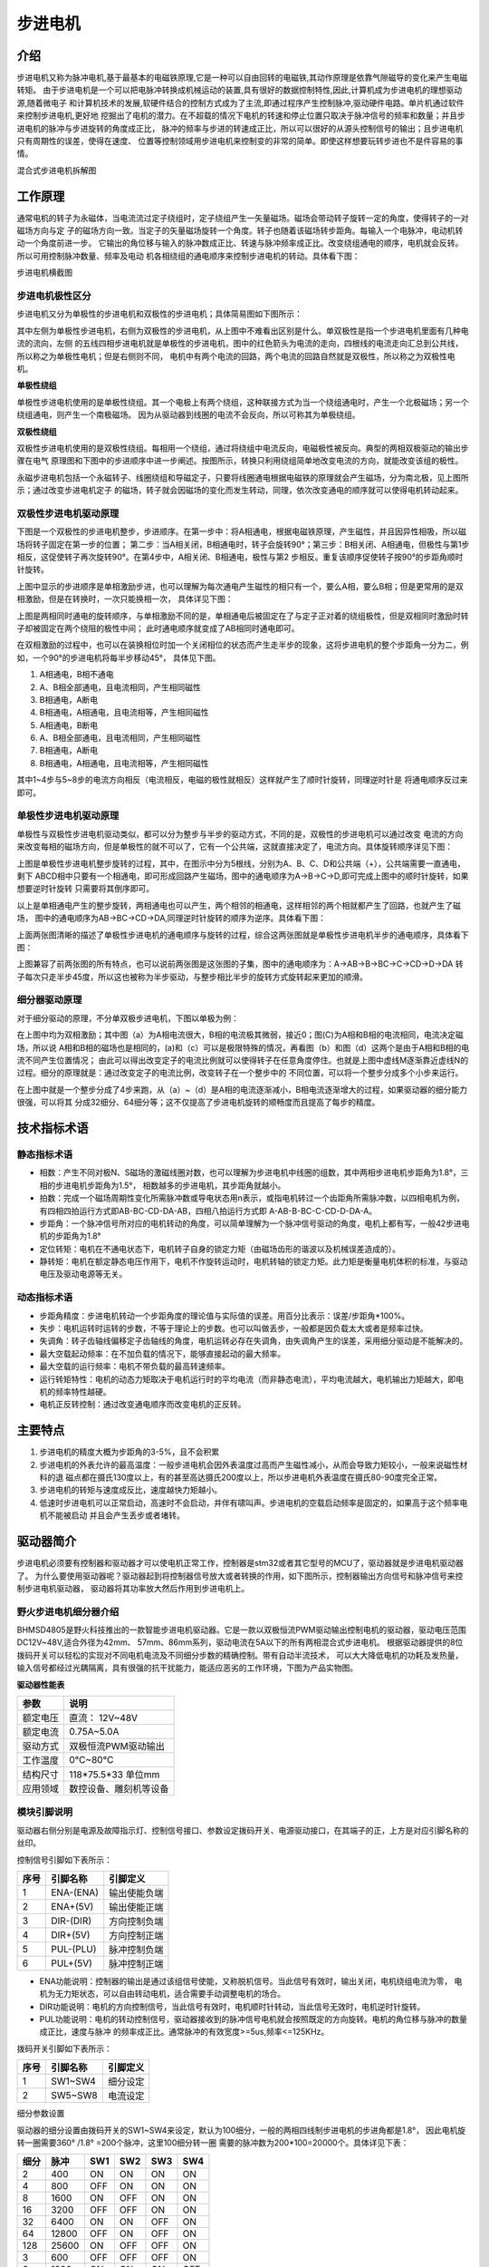 .. vim: syntax=rst

步进电机
==========================================

介绍
------------------

步进电机又称为脉冲电机,基于最基本的电磁铁原理,它是一种可以自由回转的电磁铁,其动作原理是依靠气隙磁导的变化来产生电磁转矩。
由于步进电机是一个可以把电脉冲转换成机械运动的装置,具有很好的数据控制特性,因此,计算机成为步进电机的理想驱动源,随着微电子
和计算机技术的发展,软硬件结合的控制方式成为了主流,即通过程序产生控制脉冲,驱动硬件电路。单片机通过软件来控制步进电机,更好地
挖掘出了电机的潜力。在不超载的情况下电机的转速和停止位置只取决于脉冲信号的频率和数量；并且步进电机的脉冲与步进旋转的角度成正比，
脉冲的频率与步进的转速成正比，所以可以很好的从源头控制信号的输出；且步进电机只有周期性的误差，使得在速度、
位置等控制领域用步进电机来控制变的非常的简单。即使这样想要玩转步进也不是件容易的事情。

.. image:: ../media/step_motor_pic.png
   :align: center

混合式步进电机拆解图

工作原理
------------------

通常电机的转子为永磁体，当电流流过定子绕组时，定子绕组产生一矢量磁场。磁场会带动转子旋转一定的角度，使得转子的一对磁场方向与定
子的磁场方向一致。当定子的矢量磁场旋转一个角度。转子也随着该磁场转步距角。每输入一个电脉冲，电动机转动一个角度前进一步。
它输出的角位移与输入的脉冲数成正比、转速与脉冲频率成正比。改变绕组通电的顺序，电机就会反转。所以可用控制脉冲数量、频率及电动
机各相绕组的通电顺序来控制步进电机的转动。具体看下图：

.. image:: ../media/step_dingzi.png
   :align: center

步进电机横截图


步进电机极性区分
^^^^^^^^^^^^^^^^^^^^^

步进电机又分为单极性的步进电机和双极性的步进电机；具体简易图如下图所示：

.. image:: ../media/单双极性示意图.png
   :align: center
   
其中左侧为单极性步进电机，右侧为双极性的步进电机，从上图中不难看出区别是什么。单双极性是指一个步进电机里面有几种电流的流向，左侧
的五线四相步进电机就是单极性的步进电机，图中的红色箭头为电流的走向，四根线的电流走向汇总到公共线，所以称之为单极性电机；但是右侧则不同，
电机中有两个电流的回路，两个电流的回路自然就是双极性，所以称之为双极性电机。

**单极性绕组**

单极性步进电机使用的是单极性绕组。其一个电极上有两个绕组，这种联接方式为当一个绕组通电时，产生一个北极磁场；另一个绕组通电，则产生一个南极磁场。
因为从驱动器到线圈的电流不会反向，所以可称其为单极绕组。

**双极性绕组**

双极性步进电机使用的是双极性绕组。每相用一个绕组，通过将绕组中电流反向，电磁极性被反向。典型的两相双极驱动的输出步骤在电气
原理图和下图中的步进顺序中进一步阐述。按图所示，转换只利用绕组简单地改变电流的方向，就能改变该组的极性。



.. image:: ../media/磁场极性.png
   :align: center

永磁步进电机包括一个永磁转子、线圈绕组和导磁定子，只要将线圈通电根据电磁铁的原理就会产生磁场，分为南北极，见上图所示；通过改变步进电机定子
的磁场，转子就会因磁场的变化而发生转动，同理，依次改变通电的顺序就可以使得电机转动起来。

双极性步进电机驱动原理
^^^^^^^^^^^^^^^^^^^^^^^^^^^^^^^^^^^^^^^^^^

下图是一个双极性的步进电机整步，步进顺序。在第一步中：将A相通电，根据电磁铁原理，产生磁性，并且因异性相吸，所以磁场将转子固定在第一步的位置；
第二步：当A相关闭，B相通电时，转子会旋转90°；第三步：B相关闭、A相通电，但极性与第1步相反，这促使转子再次旋转90°。在第4步中，A相关闭、B相通电，极性与第2
步相反。重复该顺序促使转子按90°的步距角顺时针旋转。

.. image:: ../media/双极性整步.png
   :align: center

上图中显示的步进顺序是单相激励步进，也可以理解为每次通电产生磁性的相只有一个，要么A相，要么B相；但是更常用的是双相激励，但是在转换时，一次只能换相一次，
具体详见下图：


.. image:: ../media/双极性半步.png
   :align: center

上图是两相同时通电的旋转顺序，与单相激励不同的是，单相通电后被固定在了与定子正对着的绕组极性，但是双相同时激励时转子却被固定在两个绕阻的极性中间；
此时通电顺序就变成了AB相同时通电即可。

在双相激励的过程中，也可以在装换相位时加一个关闭相位的状态而产生走半步的现象，这将步进电机的整个步距角一分为二，例如，一个90°的步进电机将每半步移动45°，
具体见下图。

.. image:: ../media/双相激励-带半步.png
   :align: center   

1. A相通电，B相不通电
#. A、B相全部通电，且电流相同，产生相同磁性
#. B相通电，A断电
#. B相通电，A相通电，且电流相等，产生相同磁性

#. A相通电，B断电
#. A、B相全部通电，且电流相同，产生相同磁性
#. B相通电，A断电
#. B相通电，A相通电，且电流相等，产生相同磁性

其中1~4步与5~8步的电流方向相反（电流相反，电磁的极性就相反）这样就产生了顺时针旋转，同理逆时针是
将通电顺序反过来即可。


单极性步进电机驱动原理
^^^^^^^^^^^^^^^^^^^^^^^^^^^^^^^^^^^^^^^^^^
单极性与双极性步进电机驱动类似，都可以分为整步与半步的驱动方式，不同的是，双极性的步进电机可以通过改变
电流的方向来改变每相的磁场方向，但是单极性的就不可以了，它有一个公共端，这就直接决定了，电流方向。具体旋转顺序详见下图：

.. image:: ../media/单极性整步.png
   :align: center  

上图是单极性步进电机整步旋转的过程，其中，在图示中分为5根线，分别为A、B、C、D和公共端（+），公共端需要一直通电，剩下
ABCD相中只要有一个相通电，即可形成回路产生磁场，图中的通电顺序为A->B->C->D,即可完成上图中的顺时针旋转，如果想要逆时针旋转
只需要将其倒序即可。

以上是单相通电产生的整步旋转，两相通电也可以产生，两个相邻的相通电，这样相邻的两个相就都产生了回路，也就产生了磁场，
图中的通电顺序为AB->BC->CD->DA,同理逆时针旋转的顺序为逆序。具体看下图：

.. image:: ../media/单极性半步.png
   :align: center  

上面两张图清晰的描述了单极性步进电机的通电顺序与旋转的过程，综合这两张图就是单极性步进电机半步的通电顺序，具体看下图：

.. image:: ../media/单极性整步+半步.png
   :align: center     

上图兼容了前两张图的所有特点，也可以说前两张图是这张图的子集，图中的通电顺序为：A->AB->B->BC->C->CD->D->DA
转子每次只走半步45度，所以这也被称为半步驱动，与整步相比半步的旋转方式旋转起来更加的顺滑。


细分器驱动原理
^^^^^^^^^^^^^^^^^^^^^
对于细分驱动的原理，不分单双极步进电机，下图以单极为例：

.. image:: ../media/电流细分原理.png
   :align: center   

在上图中均为双相激励；其中图（a）为A相电流很大，B相的电流极其微弱，接近0；图(C)为A相和B相的电流相同，电流决定磁场，所以说
A相和B相的磁场也是相同的，(a)和（c）可以是极限特殊的情况，再看图（b）和图（d）这两个是由于A相和B相的电流不同产生位置情况；
由此可以得出改变定子的电流比例就可以使得转子在任意角度停住。也就是上图中虚线M逐渐靠近虚线N的过程。细分的原理就是：通过改变定子的电流比例，改变转子在一个整步中的
不同位置，可以将一个整步分成多个小步来运行。

在上图中就是一个整步分成了4步来跑，从（a）~（d）是A相的电流逐渐减小，B相电流逐渐增大的过程，如果驱动器的细分能力很强，可以将其
分成32细分、64细分等；这不仅提高了步进电机旋转的顺畅度而且提高了每步的精度。


技术指标术语
------------------


静态指标术语
^^^^^^^^^^^^^^^^^^^^^

- 相数：产生不同对极N、S磁场的激磁线圈对数，也可以理解为步进电机中线圈的组数，其中两相步进电机步距角为1.8°，三相的步进电机步距角为1.5°，
  相数越多的步进电机，其步距角就越小。
- 拍数：完成一个磁场周期性变化所需脉冲数或导电状态用n表示，或指电机转过一个齿距角所需脉冲数，以四相电机为例，
  有四相四拍运行方式即AB-BC-CD-DA-AB，四相八拍运行方式即 A-AB-B-BC-C-CD-D-DA-A。
- 步距角：一个脉冲信号所对应的电机转动的角度，可以简单理解为一个脉冲信号驱动的角度，电机上都有写，一般42步进电机的步距角为1.8°
- 定位转矩：电机在不通电状态下，电机转子自身的锁定力矩（由磁场齿形的谐波以及机械误差造成的）。
- 静转矩：电机在额定静态电压作用下，电机不作旋转运动时，电机转轴的锁定力矩。此力矩是衡量电机体积的标准，与驱动电压及驱动电源等无关。 
  

动态指标术语
^^^^^^^^^^^^^^^^^^^^^

- 步距角精度：步进电机转动一个步距角度的理论值与实际值的误差。用百分比表示：误差/步距角*100%。
- 失步：电机运转时运转的步数，不等于理论上的步数。也可以叫做丢步，一般都是因负载太大或者是频率过快。
- 失调角：转子齿轴线偏移定子齿轴线的角度，电机运转必存在失调角，由失调角产生的误差，采用细分驱动是不能解决的。
- 最大空载起动频率：在不加负载的情况下，能够直接起动的最大频率。
- 最大空载的运行频率：电机不带负载的最高转速频率。
- 运行转矩特性：电机的动态力矩取决于电机运行时的平均电流（而非静态电流），平均电流越大，电机输出力矩越大，即电机的频率特性越硬。
- 电机正反转控制：通过改变通电顺序而改变电机的正反转。



主要特点
------------------

1. 步进电机的精度大概为步距角的3-5%，且不会积累
#. 步进电机的外表允许的最高温度：一般步进电机会因外表温度过高而产生磁性减小，从而会导致力矩较小，一般来说磁性材料的退
   磁点都在摄氏130度以上，有的甚至高达摄氏200度以上，所以步进电机外表温度在摄氏80-90度完全正常。
#. 步进电机的转矩与速度成反比，速度越快力矩越小。
#. 低速时步进电机可以正常启动，高速时不会启动，并伴有啸叫声。步进电机的空载启动频率是固定的，如果高于这个频率电机不能被启动
   并且会产生丢步或者堵转。




驱动器简介
------------------

步进电机必须要有控制器和驱动器才可以使电机正常工作，控制器是stm32或者其它型号的MCU了，驱动器就是步进电机驱动器了。
为什么要使用驱动器呢？驱动器起到将控制器信号放大或者转换的作用，如下图所示，控制器输出方向信号和脉冲信号来控制步进电机驱动器，
驱动器将其功率放大然后作用到步进电机上。

.. image:: ../media/xifenqi.png
   :align: center

野火步进电机细分器介绍
^^^^^^^^^^^^^^^^^^^^^^^^^^^^^^^^^^^^^^^^^^

BHMSD4805是野火科技推出的一款智能步进电机驱动器。它是一款以双极恒流PWM驱动输出控制电机的驱动器，驱动电压范围
DC12V~48V,适合外径为42mm、 57mm、86mm系列，驱动电流在5A以下的所有两相混合式步进电机。
根据驱动器提供的8位拨码开关可以轻松的实现对不同电机电流及不同细分步数的精确控制。带有自动半流技术，
可以大大降低电机的功耗及发热量，输入信号都经过光耦隔离，具有很强的抗干扰能力，能适应恶劣的工作环境，下图为产品实物图。

.. image:: ../media/step_xifen.png
   :align: center

**驱动器性能表**

========  ============================
 参数      说明
========  ============================
额定电压    直流： 12V~48V
额定电流    0.75A~5.0A
驱动方式    双极恒流PWM驱动输出
工作温度    0℃~80℃
结构尺寸    118*75.5*33 单位mm
应用领域    数控设备、雕刻机等设备
========  ============================


.. _模块引脚说明:

模块引脚说明
^^^^^^^^^^^^^^^^^^^^^

驱动器右侧分别是电源及故障指示灯、控制信号接口、参数设定拨码开关、电源驱动接口，在其端子的正，上方是对应引脚名称的丝印。

控制信号引脚如下表所示：

======  =========== =================
 序号      引脚名称     引脚定义
======  =========== =================
1        ENA-(ENA)      输出使能负端
2        ENA+(5V)       输出使能正端
3        DIR-(DIR)      方向控制负端
4        DIR+(5V)       方向控制正端
5        PUL-(PLU)      脉冲控制负端
6        PUL+(5V)       脉冲控制正端
======  =========== =================

- ENA功能说明：控制器的输出是通过该组信号使能，又称脱机信号。当此信号有效时，输出关闭，电机绕组电流为零，
  电机为无力矩状态，可以自由转动电机，适合需要手动调整电机的场合。
- DIR功能说明：电机的方向控制信号，当此信号有效时，电机顺时针转动，当此信号无效时，电机逆时针旋转。
- PUL功能说明：电机的转动控制信号，驱动器接收到的脉冲信号电机就会按照既定的方向旋转。电机的角位移与脉冲的数量成正比，速度与脉冲
  的频率成正比。通常脉冲的有效宽度>=5us,频率<=125KHz。

拨码开关引脚如下表所示：

======  =========== =================
 序号      引脚名称     引脚定义
======  =========== =================
1        SW1~SW4      细分设定
2        SW5~SW8      电流设定
======  =========== =================

细分参数设置

驱动器的细分设置由拨码开关的SW1~SW4来设定，默认为100细分，一般的两相四线制步进电机的步进角都是1.8°，
因此电机旋转一圈需要360° /1.8° =200个脉冲，这里100细分转一圈 需要的脉冲数为200*100=20000个。具体详见下表：

=====  =====  =====  =====  =====   =====
 细分   脉冲    SW1    SW2    SW3     SW4 
=====  =====  =====  =====  =====   =====
  2    400      ON     ON     ON     ON
  4    800     OFF     ON     ON     ON
  8    1600     ON    OFF     ON     ON
  16   3200    OFF    OFF     ON     ON 
  32   6400     ON     ON    OFF     ON
  64   12800   OFF     ON    OFF     ON
  128  25600    ON    OFF    OFF     ON
  3    600     OFF    OFF    OFF     ON   
  6    1200     ON     ON     ON     OFF
  12   2400    OFF     ON     ON     OFF
  36   7200     ON    OFF     ON     OFF
  5    1000    OFF    OFF     ON     OFF
  10   2000     ON     ON    OFF     OFF
  20   4000    OFF     ON    OFF     OFF
  50   10000    ON    OFF    OFF     OFF  
  100  20000   OFF    OFF    OFF     OFF     
=====  =====  =====  =====  =====   =====

电流参数设置

驱动器的电流设置由拨码开关的SW5~SW8来设定，默认为1.5A。这个电流值需要根
据步进电机的额定电流来设定。一般建议驱动器的输出电流设定和电机额定电流差不多或
者小一点，详细设定见下表：


========   =====  =====  =====   =====
  电流       SW5    SW6    SW7     SW8 
========   =====  =====  =====   =====
 0.75A      OFF    OFF    OFF     ON
 1.00A      ON     OFF    OFF     ON
 1.25A      OFF    ON     OFF     ON
 1.50A      OFF    OFF    OFF     OFF 
 1.75A      OFF    OFF    ON      ON
 2.00A      ON     OFF    OFF     OFF
 2.25A      OFF    ON     ON      ON
 2.50A      OFF    ON     OFF     OFF   
 3.00A      ON     ON     OFF     OFF
 3.50A      OFF    OFF    ON      OFF
 4.00A      ON     OFF    ON      OFF
 4.50A      OFF    ON     ON      OFF
 5.00A      ON     ON     ON      OFF   
========   =====  =====  =====   =====

**接线方式**

驱动器与控制器共有两种接线方式，分别为共阴极接法和供阳极接法：

共阴极接法如图所示：

.. image:: ../media/jiefa1.png
   :align: center

共阳极接法如图所示：

.. image:: ../media/jiefa2.png
   :align: center

===========   ============= 
 驱动器引脚     电机绕组接线
===========   ============= 
    A+            蓝色
    A-            红色
    B+            绿色
    B-            黑色
===========   =============

当输入信号高于5V时，可根据需要外接限流电阻。


步进电机基础旋转控制
------------------------------------

在本章前几个小节对步进电机的工作原理、特点以及驱动器的进行了详细的讲解，
本小节将对最基本的控制方法进行例举和讲解；


硬件设计
^^^^^^^^^^^^^^^^^^^^^^^^^^^^^^^^^^^^^^^^

介绍步进电机的电路与接线方法

**隔离电路**

步进电机光耦隔离部分电路

.. image:: ../media/步进电机接口隔离.png
   :align: center

上图为原理图中的隔离电路，其中主要用到的是高速的光耦进行隔离，在这里隔离不仅可以防止外部电流倒灌，
损坏芯片，还有增强驱动能力的作用；并且在开发板这端已经默认为共阳极接法了，可以将步进电机的所有线按照对应的顺序接在端子上，
也可以在驱动器一端实现共阴或者共阳的接法。

**接线方法**

接线的方法可以查看 :ref:`模块引脚说明` 章节，里面有详细的介绍。



软件设计
^^^^^^^^^^^^^^^^^^^^^^^^^^^^^^^^^^^^^^^^

这里只讲解核心的部分代码，有些变量的设置，头文件的包含等并没有涉及到，完整的代码请参考本章配套的工程。
对于步进电机的基础控制部分，共使用了四种方式进行控制，层层递巩固基础。分别为：使用GPIO延时模拟脉冲控制、
使用GPIO中断模拟脉冲控制、使用PWM比较输出和使用PWM控制匀速旋转。


第一种方式：使用GPIO延时模拟脉冲控制
""""""""""""""""""""""""""""""""""""""""

**编程要点**

(1) 通用GPIO配置

(2) GPIO结构体GPIO_InitTypeDef配置

(3) 封装stepper_turn()函数用于控制步进电机旋转

(4) 在main函数中编写按键控制步进电机旋转的代码

**宏定义**

.. code-block:: c
    :caption: 功能引脚相关宏定义
    :linenos:

    //引脚定义
    /*******************************************************/
    //Motor 方向 
    #define MOTOR_DIR_PIN                  	GPIO_PIN_1   
    #define MOTOR_DIR_GPIO_PORT            	GPIOE                    
    #define MOTOR_DIR_GPIO_CLK_ENABLE()   	__HAL_RCC_GPIOE_CLK_ENABLE()
    
    //Motor 使能 
    #define MOTOR_EN_PIN                  	GPIO_PIN_0
    #define MOTOR_EN_GPIO_PORT            	GPIOE                       
    #define MOTOR_EN_GPIO_CLK_ENABLE()    	__HAL_RCC_GPIOE_CLK_ENABLE()
    
    //Motor 脉冲
    
    #define MOTOR_PUL_PIN                  	GPIO_PIN_5
    #define MOTOR_PUL_GPIO_PORT            	GPIOI
    #define MOTOR_PUL_GPIO_CLK_ENABLE()   	__HAL_RCC_GPIOI_CLK_ENABLE()
 
    /************************************************************/
    #define HIGH 1	//高电平
    #define LOW 0		//低电平
    
    #define ON 0	//开
    #define OFF !0		//关
    
    #define CLOCKWISE 			1//顺时针
    #define ANTI_CLOCKWISE	0//逆时针
 
 
    //控制使能引脚
    /* 带参宏，可以像内联函数一样使用 */
    #define MOTOR_EN(x)					HAL_GPIO_WritePin(MOTOR_EN_GPIO_PORT,MOTOR_EN_PIN,x)
    #define MOTOR_PLU(x)				HAL_GPIO_WritePin(MOTOR_PUL_GPIO_PORT,MOTOR_PUL_PIN,x)
    #define MOTOR_DIR(x)				HAL_GPIO_WritePin(MOTOR_DIR_GPIO_PORT,MOTOR_DIR_PIN,x)

使用宏定义非常方便程序升级、移植。如果使用不同的GPIO，修改这些宏即可。

**步进电机引脚初始化**

.. code-block:: c
    :caption: 步进电机引脚初始化
    :linenos:
    
    /**
      * @brief  引脚初始化
      * @retval 无
      */
    void stepper_Init()
    {
       /*定义一个GPIO_InitTypeDef类型的结构体*/
       GPIO_InitTypeDef  GPIO_InitStruct;

       /*开启Motor相关的GPIO外设时钟*/
       MOTOR_DIR_GPIO_CLK_ENABLE();
       MOTOR_PUL_GPIO_CLK_ENABLE();
       MOTOR_EN_GPIO_CLK_ENABLE();

       /*选择要控制的GPIO引脚*/															   
       GPIO_InitStruct.Pin = MOTOR_DIR_PIN;	

       /*设置引脚的输出类型为推挽输出*/
       GPIO_InitStruct.Mode  = GPIO_MODE_OUTPUT_PP;  

       GPIO_InitStruct.Pull =GPIO_PULLUP;// GPIO_PULLDOWN  GPIO_PULLUP

       /*设置引脚速率为高速 */   
       GPIO_InitStruct.Speed = GPIO_SPEED_FREQ_HIGH;

       /*Motor 方向引脚 初始化*/
       HAL_GPIO_Init(MOTOR_DIR_GPIO_PORT, &GPIO_InitStruct);	

       /*Motor 脉冲引脚 初始化*/
       GPIO_InitStruct.Pin = MOTOR_PUL_PIN;	
       HAL_GPIO_Init(MOTOR_PUL_GPIO_PORT, &GPIO_InitStruct);	

       /*Motor 使能引脚 初始化*/
       GPIO_InitStruct.Pin = MOTOR_EN_PIN;	
       HAL_GPIO_Init(MOTOR_EN_GPIO_PORT, &GPIO_InitStruct);	

       /*关掉使能*/
       MOTOR_EN(OFF);

    }
   
步进电机引脚使用必须选择相应的模式和设置对应的参数，使用GPIO之前都必须开启相应端口时钟。
初始化结束后可以先将步进电机驱动器的使能先关掉，需要旋转的时候，再将其打开即可。

**封装步进电机旋转函数**

由于脉冲为模拟产生的所以必须使用模拟的方式来产生所需的特定脉冲

.. code-block:: c
    :caption: 步进电机旋转函数
    :linenos:

    /**
    * @brief  步进电机旋转
    * @param  tim					方波周期 单位MS	周期越短频率越高，转速越快 细分为1时最少10ms
    * @param  angle				需要转动的角度值
    * @param  dir				选择正反转(取值范围：0,1)	
    * @param  subdivide	 	细分值
    *	@note 	无
    * @retval 无
    */
    void stepper_turn(int tim,float angle,float subdivide,uint8_t dir)	
    {
      int n,i;
      /*根据细分数求得步距角被分成多少个方波*/
      n=(int)(angle/(1.8/subdivide));
      if(dir==CLOCKWISE)	//顺时针
      {
         MOTOR_DIR(CLOCKWISE);
      }
      else if(dir==ANTI_CLOCKWISE)//逆时针
      {
         MOTOR_DIR(ANTI_CLOCKWISE);
      }
      /*开使能*/
      MOTOR_EN(ON);
      /*模拟方波*/
      for(i=0;i<n;i++)
      {		
         MOTOR_PLU(HIGH);
         delay_us(tim/2);
         MOTOR_PLU(LOW);
         delay_us(tim/2);
      }
      /*关使能*/
      MOTOR_EN(OFF);
    }

此函数封装的功能为步进电机选装特定的角度，stepper_turn()函数共四个参数，这四个参数几乎是决定了步进电机的旋转的所有特性

- tim: tim用于控制脉冲的产生周期，周期越短频率越高，速度也就越快
- angle:angle用于控制步进电机旋转的角度，如果需要旋转一周，输入360即可
- subdivide:subdivide用于控制软件上的细分数，这个细分参数必须与硬件的细分参数保持一致
- dir:dir用于控制方向,dir为1时顺时针方向旋转,dir为0时逆时针方向旋转

在函数中 **n=(int)(angle/(1.8/subdivide));** 根据函数传入的角度参数和步进电机的步角1.8°，
就可以算出在细分参数为1的情况下需要模拟的脉冲数，以此类推，
细分数为2、4、8、16时代入公式计算即可。

**主函数**

.. code-block:: c
    :caption: 步进电机旋转函数
    :linenos:

    /**
      * @brief  主函数
      * @param  无
      * @retval 无
      */
    int main(void) 
    {
         int key_val=0;
         int i=0;
         int dir_val=0;
         int angle_val=90;
         /* 初始化系统时钟为168MHz */
         SystemClock_Config();
         /*初始化USART 配置模式为 115200 8-N-1，中断接收*/
         DEBUG_USART_Config();
         printf("欢迎使用野火 电机开发板 步进电机 IO口模拟控制 例程\r\n");
         printf("按下按键1、2可修改旋转方向和角度\r\n");
         /*按键初始化*/
         Key_GPIO_Config();
         /*步进电机初始化*/
         stepper_Init();
         /*开启步进电机使能*/
         while(1)
         {     
            /*获取键值*/
            key_val=ret_key_num();
            /*有按键按下*/
            if(key_val)
            {
               if(key_val==1)
               {
                  /*改变方向*/
                  dir_val=(++i % 2) ? CLOCKWISE : ANTI_CLOCKWISE;
               }
               else if(key_val==2)
               {
                  /*增加旋转角度*/
                  angle_val=angle_val+90;
               }		
               stepper_turn(1000,angle_val,32,dir_val);
               /*打印状态*/
               if(dir_val)
                  printf("顺时针旋转 %d 度\r\n",angle_val);
               else
                  printf("逆时针旋转 %d 度\r\n",angle_val);
            }
         }
    }

初始化系统时钟、串口、按键和步进电机IO等外设，最后在循环里面处理键值。当KEY1按下后，
改变旋转方向，当KEY2按下后，增加旋转角度，并打印旋转的状态与角度。    

第二种方式：使用GPIO中断模拟脉冲控制
""""""""""""""""""""""""""""""""""""""""

**编程要点**

(1) 通用GPIO配置

(2) 按键及其中断配置

(3) 步进电机、定时器中断初始化

(4) 在定时器中断翻转IO引脚

(5) 在按键中断中编写按键控制步进电机旋转的代码

**宏定义**

.. code-block:: c
    :caption: 功能引脚相关宏定义
    :linenos:

    #define GENERAL_TIM                     TIM2
    #define GENERAL_TIM_CLK_ENABLE()  			__TIM2_CLK_ENABLE()
 
    #define GENERAL_TIM_IRQ                  TIM2_IRQn
    #define GENERAL_TIM_INT_IRQHandler       TIM2_IRQHandler
 
    //引脚定义
    /*******************************************************/
    //Motor 方向 
    #define MOTOR_DIR_PIN                  	GPIO_PIN_1   
    #define MOTOR_DIR_GPIO_PORT            	GPIOE                    
    #define MOTOR_DIR_GPIO_CLK_ENABLE()   	__HAL_RCC_GPIOE_CLK_ENABLE()
 
    //Motor 使能 
    #define MOTOR_EN_PIN                  	GPIO_PIN_0
    #define MOTOR_EN_GPIO_PORT            	GPIOE                       
    #define MOTOR_EN_GPIO_CLK_ENABLE()    	__HAL_RCC_GPIOE_CLK_ENABLE()
 
    //Motor 脉冲
    #define MOTOR_PUL_PIN                  	GPIO_PIN_15            
    #define MOTOR_PUL_GPIO_PORT            	GPIOA
    #define MOTOR_PUL_GPIO_CLK_ENABLE()   	__HAL_RCC_GPIOA_CLK_ENABLE()	

使用宏定义非常方便程序升级、移植。如果使用不同的GPIO，定时器更换对应修改这些宏即可。

**按键初始化配置**

.. code-block:: c
    :caption: 按键初始化及中断优先级的配置
    :linenos:

    /**
    * @brief  配置 key ，并设置中断优先级
    * @param  无
    * @retval 无
    */
    void EXTI_Key_Config(void)
    {
        GPIO_InitTypeDef GPIO_InitStructure; 
    
        /*开启按键GPIO口的时钟*/
        KEY1_INT_GPIO_CLK_ENABLE();
        KEY2_INT_GPIO_CLK_ENABLE();
    
        /* 选择按键1的引脚 */ 
        GPIO_InitStructure.Pin = KEY1_INT_GPIO_PIN;
        /* 设置引脚为输入模式 */ 
        GPIO_InitStructure.Mode = GPIO_MODE_IT_RISING;	    		
        /* 设置引脚不上拉也不下拉 */
        GPIO_InitStructure.Pull = GPIO_NOPULL;
        /* 使用上面的结构体初始化按键 */
        HAL_GPIO_Init(KEY1_INT_GPIO_PORT, &GPIO_InitStructure); 
        /* 配置 EXTI 中断源 到key1 引脚、配置中断优先级*/
        HAL_NVIC_SetPriority(KEY1_INT_EXTI_IRQ, 0, 0);
        /* 使能中断 */
        HAL_NVIC_EnableIRQ(KEY1_INT_EXTI_IRQ);
    
        /* 选择按键2的引脚 */ 
        GPIO_InitStructure.Pin = KEY2_INT_GPIO_PIN;  
        /* 其他配置与上面相同 */
        HAL_GPIO_Init(KEY2_INT_GPIO_PORT, &GPIO_InitStructure);       
        /* 配置 EXTI 中断源 到key1 引脚、配置中断优先级*/
        HAL_NVIC_SetPriority(KEY2_INT_EXTI_IRQ, 0, 0);
        /* 使能中断 */
        HAL_NVIC_EnableIRQ(KEY2_INT_EXTI_IRQ);
    }

开启按键IO对应的时钟，配置中断源到引脚上，配置中断优先级并使能中断。当按键按下时，会自动进入中断函数并且执行相应代码。

**定时器初始化配置**

.. code-block:: c
    :caption: 定时器初始化配置
    :linenos:

    /*
    * 注意：TIM_TimeBaseInitTypeDef结构体里面有5个成员，TIM6和TIM7的寄存器里面只有
    * TIM_Prescaler和TIM_Period，所以使用TIM6和TIM7的时候只需初始化这两个成员即可，
    * 另外三个成员是通用定时器和高级定时器才有.
    *-----------------------------------------------------------------------------
    * TIM_Prescaler         都有
    * TIM_CounterMode			 TIMx,x[6,7]没有，其他都有（通用定时器）
    * TIM_Period            都有
    * TIM_ClockDivision     TIMx,x[6,7]没有，其他都有(通用定时器)
    * TIM_RepetitionCounter TIMx,x[1,8]才有(高级定时器)
    *-----------------------------------------------------------------------------
    */
    static void TIM_Mode_Config(void)
    {
 
       GENERAL_TIM_CLK_ENABLE();
 
       TIM_TimeBaseStructure.Instance = GENERAL_TIM;
       /* 累计 TIM_Period个后产生一个更新或者中断*/		
       //当定时器从0计数到4999，即为5000次，为一个定时周期
       TIM_TimeBaseStructure.Init.Period = 300-1;	
       // 通用控制定时器时钟源TIMxCLK = HCLK/2=84MHz 
       // 设定定时器频率为=TIMxCLK/(TIM_Prescaler+1)=1MHz
       TIM_TimeBaseStructure.Init.Prescaler = 84-1;
       // 计数方式
       TIM_TimeBaseStructure.Init.CounterMode=TIM_COUNTERMODE_UP;
       // 采样时钟分频
       TIM_TimeBaseStructure.Init.ClockDivision=TIM_CLOCKDIVISION_DIV1;
       // 初始化定时器TIMx, x[2,5] [9,14]
       HAL_TIM_Base_Init(&TIM_TimeBaseStructure);
 
       // 开启定时器更新中断
       HAL_TIM_Base_Start_IT(&TIM_TimeBaseStructure);	
    }

首先对定时器进行初始化，定时器模式配置函数主要就是对这结构体的成员进行初始化，然后通过相
应的初始化函数把这些参数写入定时器的寄存器中。有关结构体的成员介绍请参考定时器详解章节。

由于定时器坐在的APB总线不完全一致，所以说，定时器的时钟是不同的，在使能定时器时钟时必须特别注意，
在这里使用的是定时器2，通用定时器的总线频率为84MHZ,分频参数选择为（84-1），也就是当计数器计数到1M时为一个周期，
计数累计到（300-1）时产生一个中断，使用向上计数方式。产生中断后翻转IO口电平即可。
因为我们使用的是内部时钟，所以外部时钟采样分频成员不需要设置，重复计数器我们没用到，也不需要设置，
然后调用HAL_TIM_Base_Init初始化定时器并开启定时器更新中断。


**步进电机初始化**

.. code-block:: c
    :caption: 步进电机初始化
    :linenos:

    /**
      * @brief  引脚初始化
      * @retval 无
      */
    void stepper_Init()
    {
         /*定义一个GPIO_InitTypeDef类型的结构体*/
         GPIO_InitTypeDef  GPIO_InitStruct;

         /*开启Motor相关的GPIO外设时钟*/
         MOTOR_DIR_GPIO_CLK_ENABLE();
         MOTOR_PUL_GPIO_CLK_ENABLE();
         MOTOR_EN_GPIO_CLK_ENABLE();

         /*选择要控制的GPIO引脚*/															   
         GPIO_InitStruct.Pin = MOTOR_DIR_PIN;	

         /*设置引脚的输出类型为推挽输出*/
         GPIO_InitStruct.Mode  = GPIO_MODE_OUTPUT_PP;  

         GPIO_InitStruct.Pull =GPIO_PULLUP;

         /*设置引脚速率为高速 */   
         GPIO_InitStruct.Speed = GPIO_SPEED_FREQ_HIGH;

         /*Motor 方向引脚 初始化*/
         HAL_GPIO_Init(MOTOR_DIR_GPIO_PORT, &GPIO_InitStruct);	

         /*Motor 脉冲引脚 初始化*/
         GPIO_InitStruct.Pin = MOTOR_PUL_PIN;	
         HAL_GPIO_Init(MOTOR_PUL_GPIO_PORT, &GPIO_InitStruct);	

         /*Motor 使能引脚 初始化*/
         GPIO_InitStruct.Pin = MOTOR_EN_PIN;	
         HAL_GPIO_Init(MOTOR_EN_GPIO_PORT, &GPIO_InitStruct);	

         /*关掉使能*/
         MOTOR_EN(OFF);
         /*初始化定时器*/
         TIMx_Configuration();
    
    }

步进电机引脚使用必须选择相应的模式和设置对应的参数，使用GPIO之前都必须开启相应端口时钟。
初始化结束后可以先将步进电机驱动器的使能先关掉，需要旋转的时候，再将其打开即可。
最后需要初始化定时器，来反转引脚电平以达到模拟脉冲的目的。

**按键中服务函数**

.. code-block:: c
    :caption: 步进电机初始化
    :linenos:

    /**
    * @brief  KEY1中断服务函数
    * @param  无
    * @retval 无
    */
    void KEY1_IRQHandler(void)
    {
         //确保是否产生了EXTI Line中断
         if(__HAL_GPIO_EXTI_GET_IT(KEY1_INT_GPIO_PIN) != RESET) 
         {
            // LED2 取反		
            LED2_TOGGLE;

            /*改变方向*/
            dir_val=(++i % 2) ? CLOCKWISE : ANTI_CLOCKWISE;
            MOTOR_DIR(dir_val);

            //清除中断标志位
            __HAL_GPIO_EXTI_CLEAR_IT(KEY1_INT_GPIO_PIN);     
         }  
    }
    /**
    * @brief  KEY2中断服务函数
    * @param  无
    * @retval 无
    */
    void KEY2_IRQHandler(void)
    {
         //确保是否产生了EXTI Line中断
         if(__HAL_GPIO_EXTI_GET_IT(KEY2_INT_GPIO_PIN) != RESET) 
         {
            // LED1 取反		
            LED1_TOGGLE;

            /*改变使能*/
            en_val=(++j % 2) ? ON : OFF;
            MOTOR_EN(en_val);

            //清除中断标志位
            __HAL_GPIO_EXTI_CLEAR_IT(KEY2_INT_GPIO_PIN);     
         }  
    }

这是两个中断服务函数，主要对使能开关和方向的改变，在中断里可以实时的改变步进电机的状态。

**主函数**

.. code-block:: c
    :caption: 主函数
    :linenos:

    /**
      * @brief  主函数
      * @param  无
      * @retval 无
      */
    int main(void) 
    {
    
         /* 初始化系统时钟为168MHz */
         SystemClock_Config();
         /*初始化USART 配置模式为 115200 8-N-1，中断接收*/
         DEBUG_USART_Config();
         printf("欢迎使用野火 电机开发板 步进电机 IO口模拟控制 例程\r\n");
         printf("按下按键1、2可修改旋转方向和使能\r\n");
         /*按键中断初始化*/
         EXTI_Key_Config();	
         /*步进电机初始化*/
         stepper_Init();	
      
         MOTOR_EN(0);
      
         while(1)
         {     
      
         }
    } 

主函数中只有对系统和外设的初始化，部分代码已在中断函数中实现，则不需要在while里面提及到。    

与方式一不同的是，从延时模拟脉冲变成了中断翻转电平增加了脉冲的准确性。

第三种方式：使用PWM比较输出
""""""""""""""""""""""""""""""""""""""""

方式二与方式三中的相同的部分，不再重复讲解，这里只讲解不同的部分。

**编程要点**

(1) 按键及其中断配置

(2) 步进电机定时器配置

(3) 在按键中断中编写按键控制步进电机旋转的代码

**宏定义**

.. code-block:: c
    :caption: 宏定义
    :linenos:

    /*宏定义*/
    /*******************************************************/
    //Motor 方向 
    #define MOTOR_DIR_PIN                  	GPIO_PIN_1   
    #define MOTOR_DIR_GPIO_PORT            	GPIOE                    
    #define MOTOR_DIR_GPIO_CLK_ENABLE()   	__HAL_RCC_GPIOE_CLK_ENABLE()
 
    //Motor 使能 
    #define MOTOR_EN_PIN                  	GPIO_PIN_0
    #define MOTOR_EN_GPIO_PORT            	GPIOE                       
    #define MOTOR_EN_GPIO_CLK_ENABLE()    	__HAL_RCC_GPIOE_CLK_ENABLE()
       
    //Motor 脉冲
    #define MOTOR_PUL_IRQn                  TIM8_CC_IRQn
    #define MOTOR_PUL_IRQHandler            TIM8_CC_IRQHandler
 
    #define MOTOR_PUL_TIM                   TIM8
    #define MOTOR_PUL_CLK_ENABLE()  		__TIM8_CLK_ENABLE()
 
    #define MOTOR_PUL_PORT       			GPIOI
    #define MOTOR_PUL_PIN             		GPIO_PIN_5
    #define MOTOR_PUL_GPIO_CLK_ENABLE()		__HAL_RCC_GPIOI_CLK_ENABLE()
 
    #define MOTOR_PUL_GPIO_AF               GPIO_AF3_TIM8
    #define MOTOR_PUL_CHANNEL_x             TIM_CHANNEL_1



使用宏定义非常方便程序升级、移植。如果使用不同的GPIO，定时器更换对应修改这些宏即可。

**PWM输出配置**

.. code-block:: c
    :caption: PWM输出配置
    :linenos:

    /*
    * 注意：TIM_TimeBaseInitTypeDef结构体里面有5个成员，TIM6和TIM7的寄存器里面只有
    * TIM_Prescaler和TIM_Period，所以使用TIM6和TIM7的时候只需初始化这两个成员即可，
    * 另外三个成员是通用定时器和高级定时器才有.
    *-----------------------------------------------------------------------------
    * TIM_Prescaler         都有
    * TIM_CounterMode			 TIMx,x[6,7]没有，其他都有（基本定时器）
    * TIM_Period            都有
    * TIM_ClockDivision     TIMx,x[6,7]没有，其他都有(基本定时器)
    * TIM_RepetitionCounter TIMx,x[1,8]才有(高级定时器)
    *-----------------------------------------------------------------------------
    */
    void TIM_PWMOUTPUT_Config(void)
    {
      TIM_OC_InitTypeDef  TIM_OCInitStructure;  	
      /*使能定时器*/
      MOTOR_PUL_CLK_ENABLE();

      TIM_TimeBaseStructure.Instance = MOTOR_PUL_TIM;    
      /* 累计 TIM_Period个后产生一个更新或者中断*/		
      //当定时器从0计数到10000，即为10000次，为一个定时周期
      TIM_TimeBaseStructure.Init.Period = TIM_PERIOD; 
      // 通用控制定时器时钟源TIMxCLK = HCLK/2=84MHz 
      // 设定定时器频率为=TIMxCLK/(TIM_Prescaler+1)=1MHz
      TIM_TimeBaseStructure.Init.Prescaler = 84-1;                

      /*计数方式*/
      TIM_TimeBaseStructure.Init.CounterMode = TIM_COUNTERMODE_UP;            
      /*采样时钟分频*/	
      TIM_TimeBaseStructure.Init.ClockDivision=TIM_CLOCKDIVISION_DIV1;   
      TIM_TimeBaseStructure.Init.RepetitionCounter = 0 ;  		
      /*初始化定时器*/
      HAL_TIM_OC_Init(&TIM_TimeBaseStructure);

      /*PWM模式配置--这里配置为输出比较模式*/
      TIM_OCInitStructure.OCMode = TIM_OCMODE_TOGGLE; 
      /*比较输出的计数值*/
      TIM_OCInitStructure.Pulse = OC_Pulse_num;                    
      /*当定时器计数值小于CCR1_Val时为高电平*/
      TIM_OCInitStructure.OCPolarity = TIM_OCPOLARITY_HIGH;          
      /*设置互补通道输出的极性*/
      TIM_OCInitStructure.OCNPolarity = TIM_OCNPOLARITY_LOW; 
      /*快速模式设置*/
      TIM_OCInitStructure.OCFastMode = TIM_OCFAST_DISABLE;   
      /*空闲电平*/
      TIM_OCInitStructure.OCIdleState = TIM_OCIDLESTATE_RESET;  
      /*互补通道设置*/
      TIM_OCInitStructure.OCNIdleState = TIM_OCNIDLESTATE_RESET; 
      HAL_TIM_OC_ConfigChannel(&TIM_TimeBaseStructure, &TIM_OCInitStructure, MOTOR_PUL_CHANNEL_x);

      /* 确定定时器 */
      HAL_TIM_Base_Start(&TIM_TimeBaseStructure);
      /* 启动比较输出并使能中断 */
      HAL_TIM_OC_Start_IT(&TIM_TimeBaseStructure,MOTOR_PUL_CHANNEL_x);
      /*使能比较通道*/
      TIM_CCxChannelCmd(MOTOR_PUL_TIM,MOTOR_PUL_CHANNEL_x,TIM_CCx_ENABLE);
 
    }




首先定义两个定时器初始化结构体，定时器模式配置函数主要就是对这两个结构体的成员进行初始化，然后通过相
应的初始化函数把这些参数写入定时器的寄存器中。有关结构体的成员介绍请参考定时器详解章节。

不同的定时器可能对应不同的APB总线，在使能定时器时钟是必须特别注意。通用控制定时器属于APB1，
定时器内部时钟是84MHz。

配置结构体后，则需要调用HAL_TIM_Base_Init初始化定时器并且启用比较输出通道和使能比较通道即可。

在输出比较结构体中，设置输出模式为TOGGLE模式，通道输出高电平有效，设置默认脉宽为OC_Pulse_num，
OC_Pulse_num是我们定义的一个全局参数，用来指定占空比大小，实际上脉宽就是设定比较寄存器CCR的值，
用于跟计数器CNT的值比较。然后调用HAL_TIM_PWM_ConfigChannel初始化PWM输出。

最后使用HAL_TIM_PWM_Start函数让计数器开始计数和通道输出。

**定时器比较中断**

.. code-block:: c
    :caption: 定时器比较中断
    :linenos:

    /**
    * @brief  定时器比较中断
    * @param  htim：定时器句柄指针
       *	@note 		无
    * @retval 无
    */
    void HAL_TIM_OC_DelayElapsedCallback(TIM_HandleTypeDef *htim)
    {
      uint32_t count;
      __IO uint32_t temp_val;
      /*获取当前计数*/
      count=__HAL_TIM_GET_COUNTER(&TIM_TimeBaseStructure);
      /*计算比较数值*/
      temp_val = TIM_PERIOD & (count+OC_Pulse_num); 
   
      /*设置比较数值*/
      __HAL_TIM_SET_COMPARE(&TIM_TimeBaseStructure,MOTOR_PUL_CHANNEL_x,temp_val);
 
    }

当定时器的比较数值达到后，就会产生中断，进入到这个定时器比较中断，中断中主要用于获取当前的计数值与设定下一次进入中断的时间。

**主函数**

.. code-block:: c
    :caption: 主函数
    :linenos:

    /**
    * @brief  主函数
    * @param  无
    * @retval 无
    */
    int main(void) 
    {
      /* 初始化系统时钟为168MHz */
      SystemClock_Config();
      /*初始化USART 配置模式为 115200 8-N-1，中断接收*/
      DEBUG_USART_Config();
      printf("欢迎使用野火 电机开发板 步进电机 PWM控制旋转 例程\r\n");
      printf("按下按键1、2可修改旋转方向和使能\r\n");	
      /*按键中断初始化*/
      EXTI_Key_Config();	
      /*led初始化*/
      LED_GPIO_Config();
      /*步进电机初始化*/
      stepper_Init();
   
      while(1)
      {     
   
      }
    } 

主函数只做一些初始化外设的配置，具体的脉冲产生已经在定时器中实现了，并且控制步进电机旋转的代码已经在按键中断中实现了。






第四种方式：使用PWM控制匀速旋转
""""""""""""""""""""""""""""""""""""""""
与比较输出的PWM相比，普通的PWM模式就有些略显简单了，虽然简单但控制步进电机匀速旋转还是绰绰有余。

与上述有相同的部分，不再重复讲解。


**编程要点**

(1)按键及其中断配置

(2)步进电机、定时器初始化

(3)在按键中断中编写按键控制步进电机旋转的代码


**步进电机定时器初始化**

.. code-block:: c
    :caption: 定时器初始化配置
    :linenos:

    /*
    * 注意：TIM_TimeBaseInitTypeDef结构体里面有5个成员，TIM6和TIM7的寄存器里面只有
    * TIM_Prescaler和TIM_Period，所以使用TIM6和TIM7的时候只需初始化这两个成员即可，
    * 另外三个成员是通用定时器和高级定时器才有.
    *-----------------------------------------------------------------------------
    * TIM_Prescaler         都有
    * TIM_CounterMode			 TIMx,x[6,7]没有，其他都有（基本定时器）
    * TIM_Period            都有
    * TIM_ClockDivision     TIMx,x[6,7]没有，其他都有(基本定时器)
    * TIM_RepetitionCounter TIMx,x[1,8]才有(高级定时器)
    *-----------------------------------------------------------------------------
    */
    TIM_HandleTypeDef  TIM_TimeBaseStructure;
    static void TIM_PWMOUTPUT_Config(void)
    {
      TIM_OC_InitTypeDef  TIM_OCInitStructure;  
      int tim_per=50;//定时器周期

      /*使能定时器*/
      MOTOR_PUL_CLK_ENABLE();

      TIM_TimeBaseStructure.Instance = MOTOR_PUL_TIM;
      /* 累计 TIM_Period个后产生一个更新或者中断*/		
      //当定时器从0计数到10000，即为10000次，为一个定时周期
      TIM_TimeBaseStructure.Init.Period = tim_per;
      // 通用控制定时器时钟源TIMxCLK = HCLK/2=84MHz 
      // 设定定时器频率为=TIMxCLK/(TIM_Prescaler+1)=1MHz
      TIM_TimeBaseStructure.Init.Prescaler = (84)-1;	

      /*计数方式*/
      TIM_TimeBaseStructure.Init.CounterMode = TIM_COUNTERMODE_UP;
      /*采样时钟分频*/
      TIM_TimeBaseStructure.Init.ClockDivision=TIM_CLOCKDIVISION_DIV1;
      /*初始化定时器*/
      HAL_TIM_Base_Init(&TIM_TimeBaseStructure);

      /*PWM模式配置*/
      TIM_OCInitStructure.OCMode = TIM_OCMODE_PWM1;//配置为PWM模式1 
      TIM_OCInitStructure.Pulse = tim_per/2;//默认占空比为50%
      TIM_OCInitStructure.OCFastMode = TIM_OCFAST_DISABLE;
      /*当定时器计数值小于CCR1_Val时为高电平*/
      TIM_OCInitStructure.OCPolarity = TIM_OCPOLARITY_HIGH;	

      /*配置PWM通道*/
      HAL_TIM_PWM_ConfigChannel(&TIM_TimeBaseStructure, &TIM_OCInitStructure, MOTOR_PUL_CHANNEL_x);
      /*开始输出PWM*/
      HAL_TIM_PWM_Start(&TIM_TimeBaseStructure,MOTOR_PUL_CHANNEL_x);
    
    }


首先对定时器进行初始化，定时器模式配置函数主要就是对这结构体的成员进行初始化，然后通过相
应的初始化函数把这些参数写入定时器的寄存器中。有关结构体的成员介绍请参考定时器详解章节。

由于定时器坐在的APB总线不完全一致，所以说，定时器的时钟是不同的，在使能定时器时钟时必须特别注意，
在这里使用的是定时器2，通用定时器的总线频率为84MHZ,分频参数选择为（84-1），也就是当计数器计数到1M时为一个周期，
计数累计到tim_per时使能的通道就会产生一个脉冲，并且使用向上计数方式。
因为我们使用的是内部时钟，所以外部时钟采样分频成员不需要设置，重复计数器我们没用到，也不需要设置，
然后调用HAL_TIM_PWM_ConfigChannel()来配置所需的定时器通道，并且开始输出PWM。

其它相同的函数不在这详细讲解。

上面虽然说是四种方式去控制步进电机，但其实原理大同小异，最终的目的都是产生脉冲，所谓条条大道通罗马，
也许产生脉冲且控制步进电机的不止这四种，但相信经过上述的方式你一定对步进电机的基础控制了解的足够深刻了。


下载验证
^^^^^^^^^^^^^^^^^^^^^^^^^^^^^^^^^^^^^^^^

- 将电机、驱动连接好；
- 使用野火DAP连接开发板到电脑；
- 给开发板供电，编译下载配套源码，复位开发板。

上电后复位后即可串口打印相应的提示消息。

.. image:: ../media/基础下载验证.png
   :align: center
   :alt: 基础下载验证

按照按键提示按key1、key2即可达到相应的旋转效果。




.. 一级标题
.. ==============================

.. 二级标题
.. ------------------

.. 三级标题
.. ^^^^^^^^^^^^^^^^^^^^^

.. 四级标题
.. """""""""""""""""

.. 五级标题
.. *****************
.. 1. hhhhhhhh
.. #. hhhhhhhh
.. #. hhhhhhhh
.. #. hhhhhhhh
.. #. hhhhhhhh
.. #. hhhhhhhh

.. .. image:: ../media/xxx.png
..    :align: center
..    :alt: xxx

.. .. code-block:: c
..     :caption: xxx
..     :linenos:


.. .. _test:
..  :ref:`test` 



